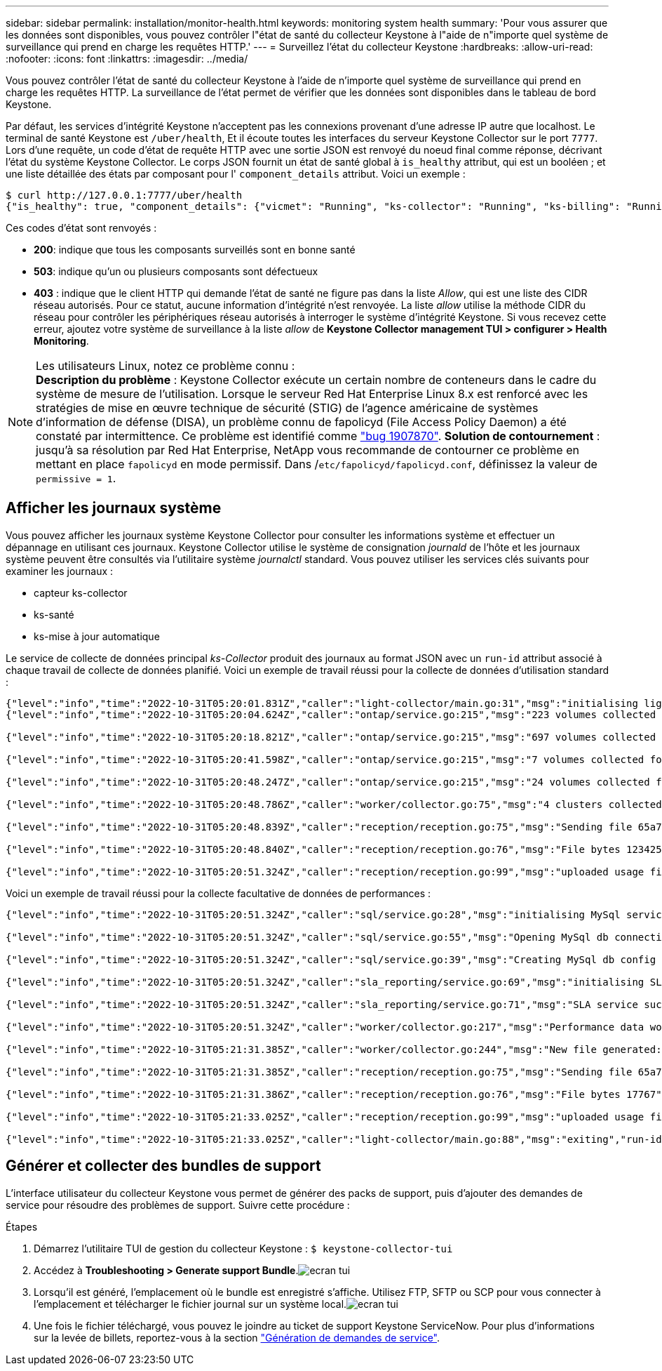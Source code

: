 ---
sidebar: sidebar 
permalink: installation/monitor-health.html 
keywords: monitoring system health 
summary: 'Pour vous assurer que les données sont disponibles, vous pouvez contrôler l"état de santé du collecteur Keystone à l"aide de n"importe quel système de surveillance qui prend en charge les requêtes HTTP.' 
---
= Surveillez l'état du collecteur Keystone
:hardbreaks:
:allow-uri-read: 
:nofooter: 
:icons: font
:linkattrs: 
:imagesdir: ../media/


[role="lead"]
Vous pouvez contrôler l'état de santé du collecteur Keystone à l'aide de n'importe quel système de surveillance qui prend en charge les requêtes HTTP. La surveillance de l'état permet de vérifier que les données sont disponibles dans le tableau de bord Keystone.

Par défaut, les services d'intégrité Keystone n'acceptent pas les connexions provenant d'une adresse IP autre que localhost. Le terminal de santé Keystone est `/uber/health`, Et il écoute toutes les interfaces du serveur Keystone Collector sur le port `7777`. Lors d'une requête, un code d'état de requête HTTP avec une sortie JSON est renvoyé du noeud final comme réponse, décrivant l'état du système Keystone Collector.
Le corps JSON fournit un état de santé global à `is_healthy` attribut, qui est un booléen ; et une liste détaillée des états par composant pour l' `component_details` attribut.
Voici un exemple :

[listing]
----
$ curl http://127.0.0.1:7777/uber/health
{"is_healthy": true, "component_details": {"vicmet": "Running", "ks-collector": "Running", "ks-billing": "Running", "chronyd": "Running"}}
----
Ces codes d'état sont renvoyés :

* *200*: indique que tous les composants surveillés sont en bonne santé
* *503*: indique qu'un ou plusieurs composants sont défectueux
* *403* : indique que le client HTTP qui demande l'état de santé ne figure pas dans la liste _Allow_, qui est une liste des CIDR réseau autorisés. Pour ce statut, aucune information d'intégrité n'est renvoyée. La liste _allow_ utilise la méthode CIDR du réseau pour contrôler les périphériques réseau autorisés à interroger le système d'intégrité Keystone. Si vous recevez cette erreur, ajoutez votre système de surveillance à la liste _allow_ de *Keystone Collector management TUI > configurer > Health Monitoring*.


.Les utilisateurs Linux, notez ce problème connu :

NOTE: *Description du problème* : Keystone Collector exécute un certain nombre de conteneurs dans le cadre du système de mesure de l'utilisation. Lorsque le serveur Red Hat Enterprise Linux 8.x est renforcé avec les stratégies de mise en œuvre technique de sécurité (STIG) de l'agence américaine de systèmes d'information de défense (DISA), un problème connu de fapolicyd (File Access Policy Daemon) a été constaté par intermittence. Ce problème est identifié comme link:https://bugzilla.redhat.com/show_bug.cgi?id=1907870["bug 1907870"^]. *Solution de contournement* : jusqu'à sa résolution par Red Hat Enterprise, NetApp vous recommande de contourner ce problème en mettant en place `fapolicyd` en mode permissif. Dans /`etc/fapolicyd/fapolicyd.conf`, définissez la valeur de `permissive = 1`.



== Afficher les journaux système

Vous pouvez afficher les journaux système Keystone Collector pour consulter les informations système et effectuer un dépannage en utilisant ces journaux. Keystone Collector utilise le système de consignation _journald_ de l'hôte et les journaux système peuvent être consultés via l'utilitaire système _journalctl_ standard. Vous pouvez utiliser les services clés suivants pour examiner les journaux :

* capteur ks-collector
* ks-santé
* ks-mise à jour automatique


Le service de collecte de données principal _ks-Collector_ produit des journaux au format JSON avec un `run-id` attribut associé à chaque travail de collecte de données planifié. Voici un exemple de travail réussi pour la collecte de données d'utilisation standard :

[listing]
----
{"level":"info","time":"2022-10-31T05:20:01.831Z","caller":"light-collector/main.go:31","msg":"initialising light collector with run-id cdflm0f74cgphgfon8cg","run-id":"cdflm0f74cgphgfon8cg"}
{"level":"info","time":"2022-10-31T05:20:04.624Z","caller":"ontap/service.go:215","msg":"223 volumes collected for cluster a2049dd4-bfcf-11ec-8500-00505695ce60","run-id":"cdflm0f74cgphgfon8cg"}

{"level":"info","time":"2022-10-31T05:20:18.821Z","caller":"ontap/service.go:215","msg":"697 volumes collected for cluster 909cbacc-bfcf-11ec-8500-00505695ce60","run-id":"cdflm0f74cgphgfon8cg"}

{"level":"info","time":"2022-10-31T05:20:41.598Z","caller":"ontap/service.go:215","msg":"7 volumes collected for cluster f7b9a30c-55dc-11ed-9c88-005056b3d66f","run-id":"cdflm0f74cgphgfon8cg"}

{"level":"info","time":"2022-10-31T05:20:48.247Z","caller":"ontap/service.go:215","msg":"24 volumes collected for cluster a9e2dcff-ab21-11ec-8428-00a098ad3ba2","run-id":"cdflm0f74cgphgfon8cg"}

{"level":"info","time":"2022-10-31T05:20:48.786Z","caller":"worker/collector.go:75","msg":"4 clusters collected","run-id":"cdflm0f74cgphgfon8cg"}

{"level":"info","time":"2022-10-31T05:20:48.839Z","caller":"reception/reception.go:75","msg":"Sending file 65a71542-cb4d-bdb2-e9a7-a826be4fdcb7_1667193648.tar.gz type=ontap to reception","run-id":"cdflm0f74cgphgfon8cg"}

{"level":"info","time":"2022-10-31T05:20:48.840Z","caller":"reception/reception.go:76","msg":"File bytes 123425","run-id":"cdflm0f74cgphgfon8cg"}

{"level":"info","time":"2022-10-31T05:20:51.324Z","caller":"reception/reception.go:99","msg":"uploaded usage file to reception with status 201 Created","run-id":"cdflm0f74cgphgfon8cg"}
----
Voici un exemple de travail réussi pour la collecte facultative de données de performances :

[listing]
----
{"level":"info","time":"2022-10-31T05:20:51.324Z","caller":"sql/service.go:28","msg":"initialising MySql service at 10.128.114.214"}

{"level":"info","time":"2022-10-31T05:20:51.324Z","caller":"sql/service.go:55","msg":"Opening MySql db connection at server 10.128.114.214"}

{"level":"info","time":"2022-10-31T05:20:51.324Z","caller":"sql/service.go:39","msg":"Creating MySql db config object"}

{"level":"info","time":"2022-10-31T05:20:51.324Z","caller":"sla_reporting/service.go:69","msg":"initialising SLA service"}

{"level":"info","time":"2022-10-31T05:20:51.324Z","caller":"sla_reporting/service.go:71","msg":"SLA service successfully initialised"}

{"level":"info","time":"2022-10-31T05:20:51.324Z","caller":"worker/collector.go:217","msg":"Performance data would be collected for timerange: 2022-10-31T10:24:52~2022-10-31T10:29:52"}

{"level":"info","time":"2022-10-31T05:21:31.385Z","caller":"worker/collector.go:244","msg":"New file generated: 65a71542-cb4d-bdb2-e9a7-a826be4fdcb7_1667193651.tar.gz"}

{"level":"info","time":"2022-10-31T05:21:31.385Z","caller":"reception/reception.go:75","msg":"Sending file 65a71542-cb4d-bdb2-e9a7-a826be4fdcb7_1667193651.tar.gz type=ontap-perf to reception","run-id":"cdflm0f74cgphgfon8cg"}

{"level":"info","time":"2022-10-31T05:21:31.386Z","caller":"reception/reception.go:76","msg":"File bytes 17767","run-id":"cdflm0f74cgphgfon8cg"}

{"level":"info","time":"2022-10-31T05:21:33.025Z","caller":"reception/reception.go:99","msg":"uploaded usage file to reception with status 201 Created","run-id":"cdflm0f74cgphgfon8cg"}

{"level":"info","time":"2022-10-31T05:21:33.025Z","caller":"light-collector/main.go:88","msg":"exiting","run-id":"cdflm0f74cgphgfon8cg"}
----


== Générer et collecter des bundles de support

L'interface utilisateur du collecteur Keystone vous permet de générer des packs de support, puis d'ajouter des demandes de service pour résoudre des problèmes de support. Suivre cette procédure :

.Étapes
. Démarrez l'utilitaire TUI de gestion du collecteur Keystone :
`$ keystone-collector-tui`
. Accédez à *Troubleshooting > Generate support Bundle*.image:tui-sup-bundl.png["ecran tui"]
. Lorsqu'il est généré, l'emplacement où le bundle est enregistré s'affiche. Utilisez FTP, SFTP ou SCP pour vous connecter à l'emplacement et télécharger le fichier journal sur un système local.image:tui-sup-bundl-2.png["ecran tui"]
. Une fois le fichier téléchargé, vous pouvez le joindre au ticket de support Keystone ServiceNow. Pour plus d'informations sur la levée de billets, reportez-vous à la section link:../concepts/gssc.html["Génération de demandes de service"].

